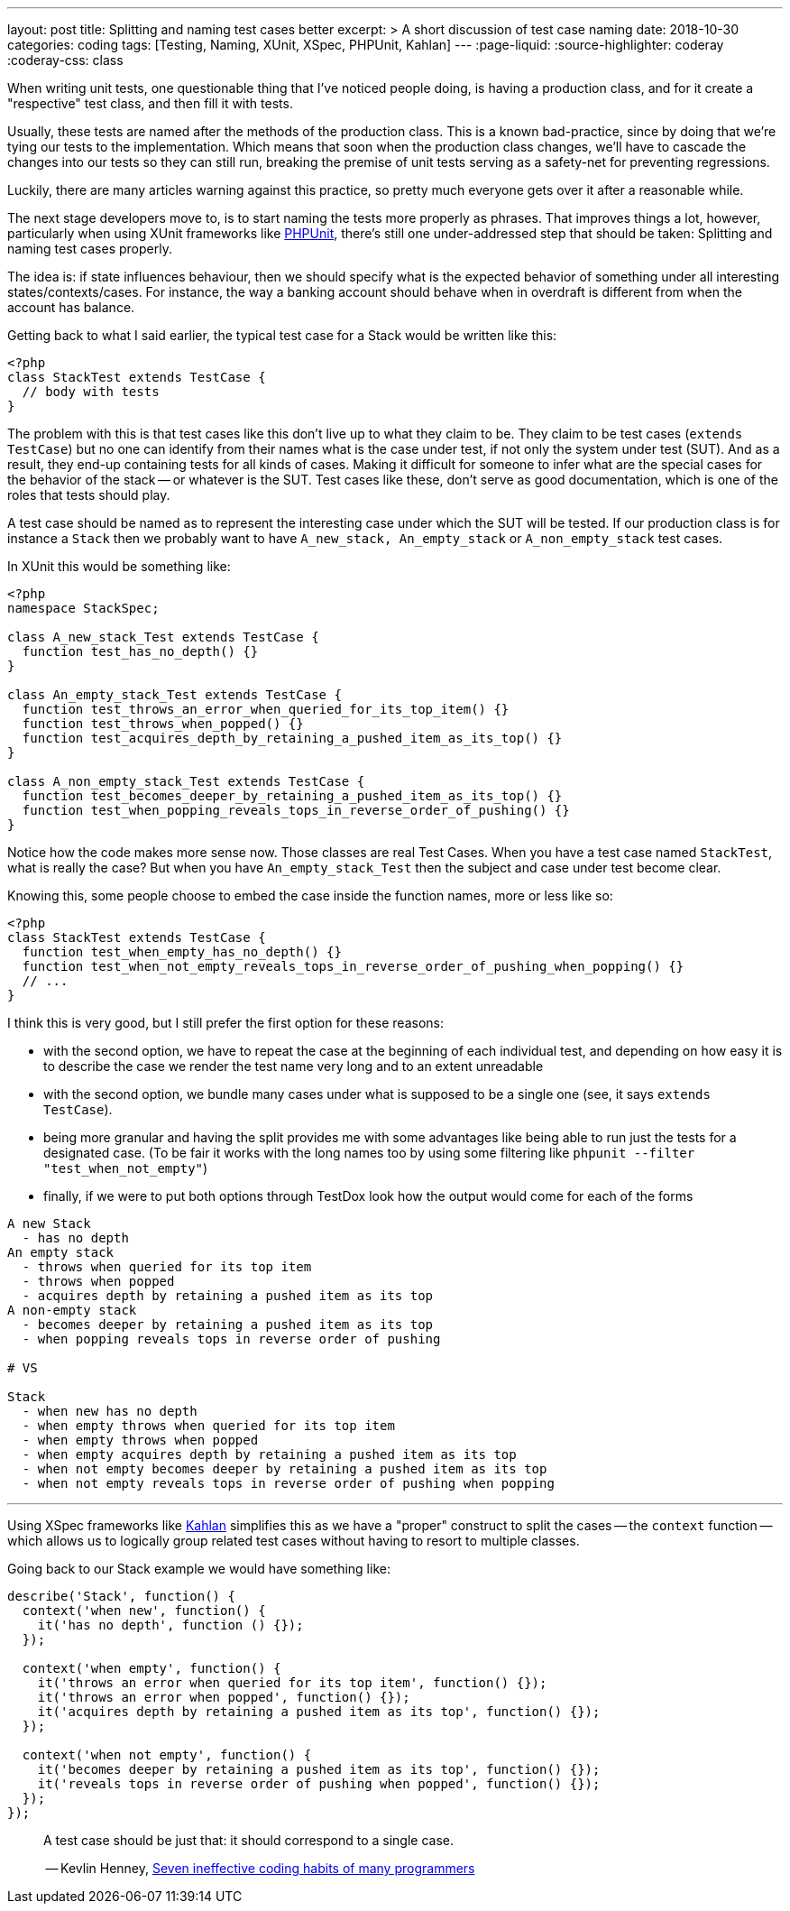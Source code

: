 ---
layout: post
title: Splitting and naming test cases better
excerpt: >
  A short discussion of test case naming
date: 2018-10-30
categories: coding
tags: [Testing, Naming, XUnit, XSpec, PHPUnit, Kahlan]
---
:page-liquid:
:source-highlighter: coderay
:coderay-css: class

When writing unit tests, one questionable thing that I've noticed people doing,
is having a production class, and for it create a "respective" test class, and
then fill it with tests.

Usually, these tests are named after the methods of the production class.
This is a known bad-practice, since by doing that we're tying our tests to
the implementation. Which means that soon when the production class changes,
we'll have to cascade the changes into our tests so they can still run,
breaking the premise of unit tests serving as a safety-net for preventing
regressions.

Luckily, there are many articles warning against this practice, so pretty
much everyone gets over it after a reasonable while.

The next stage developers move to, is to start naming the tests more properly
as phrases. That improves things a lot, however, particularly when using
XUnit frameworks like https://phpunit.de[PHPUnit], there's still one
under-addressed step that should be taken: Splitting and naming test cases
properly.

The idea is: if state influences behaviour, then we should specify what is
the expected behavior of something under all interesting states/contexts/cases.
For instance, the way a banking account should behave when in overdraft is
different from when the account has balance.

Getting back to what I said earlier, the typical test case for a Stack would
be written like this:

[source,php]
----
<?php
class StackTest extends TestCase {
  // body with tests
}
----

The problem with this is that test cases like this don't live up to what
they claim to be. They claim to be test cases (`extends TestCase`) but no one
can identify from their names what is the case under test, if not only the
system under test (SUT). And as a result, they end-up containing tests for all
kinds of cases. Making it difficult for someone to infer what are the special
cases for the behavior of the stack -- or whatever is the SUT.
Test cases like these, don't serve as good documentation, which is one
of the roles that tests should play.

A test case should be named as to represent the interesting case under which
the SUT will be tested. If our production class is for instance a `Stack`
then we probably want to have `A_new_stack, An_empty_stack` or `A_non_empty_stack`
test cases.

In XUnit this would be something like:

[source,php]
----
<?php
namespace StackSpec;

class A_new_stack_Test extends TestCase {
  function test_has_no_depth() {}
}

class An_empty_stack_Test extends TestCase {
  function test_throws_an_error_when_queried_for_its_top_item() {}
  function test_throws_when_popped() {}
  function test_acquires_depth_by_retaining_a_pushed_item_as_its_top() {}
}

class A_non_empty_stack_Test extends TestCase {
  function test_becomes_deeper_by_retaining_a_pushed_item_as_its_top() {}
  function test_when_popping_reveals_tops_in_reverse_order_of_pushing() {}
}
----

Notice how the code makes more sense now. Those classes are real Test Cases.
When you have a test case named `StackTest`, what is really the case? But when
you have `An_empty_stack_Test` then the subject and case under test become clear.

Knowing this, some people choose to embed the case inside the function
names, more or less like so:

[source,php]
----
<?php
class StackTest extends TestCase {
  function test_when_empty_has_no_depth() {}
  function test_when_not_empty_reveals_tops_in_reverse_order_of_pushing_when_popping() {}
  // ...
}
----

I think this is very good, but I still prefer the first option for these
reasons:

* with the second option, we have to repeat the case at the beginning of
each individual test, and depending on how easy it is to describe the
case we render the test name very long and to an extent unreadable
* with the second option, we bundle many cases under what is supposed to
be a single one (see, it says `extends TestCase`).
* being more granular and having the split provides me with some
advantages like being able to run just the tests for a designated case.
(To be fair it works with the long names too by using some filtering
like `phpunit --filter "test_when_not_empty"`)
* finally, if we were to put both options through TestDox look how the
output would come for each of the forms

----
A new Stack
  - has no depth
An empty stack
  - throws when queried for its top item
  - throws when popped
  - acquires depth by retaining a pushed item as its top
A non-empty stack
  - becomes deeper by retaining a pushed item as its top
  - when popping reveals tops in reverse order of pushing

# VS

Stack
  - when new has no depth
  - when empty throws when queried for its top item
  - when empty throws when popped
  - when empty acquires depth by retaining a pushed item as its top
  - when not empty becomes deeper by retaining a pushed item as its top
  - when not empty reveals tops in reverse order of pushing when popping
----

'''''

Using XSpec frameworks like https://kahlan.github.io/docs[Kahlan] simplifies
this as we have a "proper" construct to split the cases -- the `context`
function -- which allows us to logically group related test cases without
having to resort to multiple classes.

Going back to our Stack example we would have something like:

[source,php]
----
describe('Stack', function() {
  context('when new', function() {
    it('has no depth', function () {});
  });

  context('when empty', function() {
    it('throws an error when queried for its top item', function() {});
    it('throws an error when popped', function() {});
    it('acquires depth by retaining a pushed item as its top', function() {});
  });

  context('when not empty', function() {
    it('becomes deeper by retaining a pushed item as its top', function() {});
    it('reveals tops in reverse order of pushing when popped', function() {});
  });
});
----

____
A test case should be just that: it should correspond to a single case.

-- Kevlin Henney, https://youtu.be/ZsHMHukIlJY[Seven ineffective coding habits of many programmers]
____
